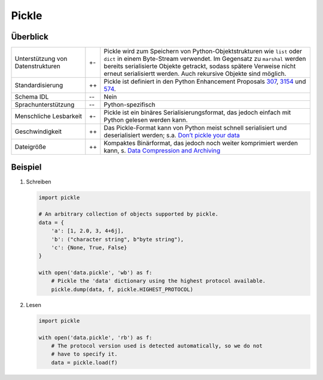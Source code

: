 Pickle
======

Überblick
---------

+-----------------------+-------+-------------------------------------------------------+
| Unterstützung von     | +\-   | Pickle wird zum Speichern von Python-Objektstrukturen |
| Datenstrukturen       |       | wie ``list`` oder ``dict`` in einem Byte-Stream       |
|                       |       | verwendet. Im Gegensatz zu ``marshal`` werden bereits |
|                       |       | serialisierte Objekte getrackt, sodass spätere        |
|                       |       | Verweise nicht erneut serialisiertt werden. Auch      |
|                       |       | rekursive Objekte sind möglich.                       |
+-----------------------+-------+-------------------------------------------------------+
| Standardisierung      | ++    | Pickle ist definiert in den Python Enhancement        |
|                       |       | Proposals `307`_, `3154`_ und `574`_.                 |
+-----------------------+-------+-------------------------------------------------------+
| Schema IDL            | -\-   | Nein                                                  |
+-----------------------+-------+-------------------------------------------------------+
| Sprachunterstützung   | -\-   | Python-spezifisch                                     |
+-----------------------+-------+-------------------------------------------------------+
| Menschliche Lesbarkeit| +\-   | Pickle ist ein binäres Serialisierungsformat,         |
|                       |       | das jedoch einfach mit Python gelesen werden kann.    |
+-----------------------+-------+-------------------------------------------------------+
| Geschwindigkeit       | ++    | Das Pickle-Format kann von Python meist schnell       |
|                       |       | serialisiert und deserialisiert werden; s.a.          |
|                       |       | `Don’t pickle your data`_                             |
+-----------------------+-------+-------------------------------------------------------+
| Dateigröße            | ++    | Kompaktes Binärformat, das jedoch noch weiter         |
|                       |       | komprimiert werden kann, s. `Data Compression         |
|                       |       | and Archiving                                         |
|                       |       | <https://docs.python.org/3/library/archiving.html>`_  |
+-----------------------+-------+-------------------------------------------------------+

Beispiel
--------

#. Schreiben

   .. code-block:: python

    import pickle

    # An arbitrary collection of objects supported by pickle.
    data = {
        'a': [1, 2.0, 3, 4+6j],
        'b': ("character string", b"byte string"),
        'c': {None, True, False}
    }

    with open('data.pickle', 'wb') as f:
        # Pickle the 'data' dictionary using the highest protocol available.
        pickle.dump(data, f, pickle.HIGHEST_PROTOCOL)

#. Lesen

   .. code-block:: python

    import pickle

    with open('data.pickle', 'rb') as f:
        # The protocol version used is detected automatically, so we do not
        # have to specify it.
        data = pickle.load(f)

.. seealso::

    `pickle – Python object serialization
    <https://docs.python.org/3/library/pickle.html>`_
        Dokumentation des ``pickle``-Moduls
    `shelve – Python object persistence
    <https://docs.python.org/3/library/shelve.html#module-shelve>`_
        Indizierte Datenbanken von ``pickle``-Objekten
    `Uwe Korn: The implications of pickling ML models
    <https://uwekorn.com/2021/04/26/implications-of-pickling-ml-models.html>`_
        Alternativen zu ``pickle`` für ML-Modelle
    `Ned Batchelder: Pickle’s nine flaws
    <https://nedbatchelder.com/blog/202006/pickles_nine_flaws.html>`_
        Nachteile von ``pickle`` und Alternativen

.. _`307`: https://www.python.org/dev/peps/pep-0307
.. _`3154`: https://www.python.org/dev/peps/pep-3154
.. _`574`: https://www.python.org/dev/peps/pep-0574
.. _`Don’t pickle your data`:
   https://www.benfrederickson.com/dont-pickle-your-data/
